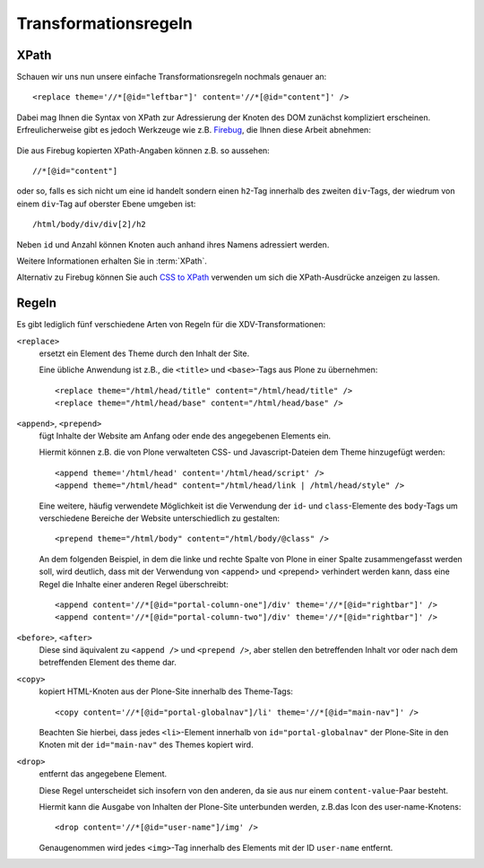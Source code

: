 =====================
Transformationsregeln
=====================

XPath
=====

Schauen wir uns nun unsere einfache Transformationsregeln nochmals genauer an::

 <replace theme='//*[@id="leftbar"]' content='//*[@id="content"]' />

Dabei mag Ihnen die Syntax von XPath zur Adressierung der Knoten des DOM zunächst kompliziert erscheinen. Erfreulicherweise gibt es jedoch Werkzeuge wie z.B. `Firebug`_, die Ihnen diese Arbeit abnehmen:

.. _`Firebug`: http://getfirebug.com/


.. figure:: firebug-xpath-copy.png
    :alt: Firebug: XPath kopieren

Die aus Firebug kopierten XPath-Angaben können z.B. so aussehen::

 //*[@id="content"]

oder so, falls es sich nicht um eine id handelt sondern einen ``h2``-Tag innerhalb des zweiten ``div``-Tags, der wiedrum von einem ``div``-Tag auf oberster Ebene umgeben ist::

 /html/body/div/div[2]/h2

Neben ``id`` und Anzahl können Knoten auch anhand ihres Namens adressiert werden.

Weitere Informationen erhalten Sie in :term:`XPath`.

Alternativ zu Firebug können Sie auch `CSS to XPath`_ verwenden um sich die XPath-Ausdrücke anzeigen zu lassen.

.. _`CSS to XPath`: http://css2xpath.appspot.com/

Regeln
======

Es gibt lediglich fünf verschiedene Arten von Regeln für die XDV-Transformationen:

``<replace>``
 ersetzt ein Element des Theme durch den Inhalt der Site.

 Eine übliche Anwendung ist z.B., die ``<title>`` und ``<base>``-Tags aus Plone zu übernehmen::

  <replace theme="/html/head/title" content="/html/head/title" />
  <replace theme="/html/head/base" content="/html/head/base" />

``<append>``, ``<prepend>``
 fügt Inhalte der Website am Anfang oder ende des angegebenen Elements ein.

 Hiermit können z.B. die von Plone verwalteten CSS- und Javascript-Dateien dem Theme hinzugefügt werden::

  <append theme='/html/head' content='/html/head/script' />
  <append theme="/html/head" content="/html/head/link | /html/head/style" />

 Eine weitere, häufig verwendete Möglichkeit ist die Verwendung der ``id``- und ``class``-Elemente des ``body``-Tags um verschiedene Bereiche der Website unterschiedlich zu gestalten::

  <prepend theme="/html/body" content="/html/body/@class" />

 An dem folgenden Beispiel, in dem die linke und rechte Spalte von Plone in einer Spalte zusammengefasst werden soll, wird deutlich, dass mit der Verwendung von <append> und <prepend> verhindert werden kann, dass eine Regel die Inhalte einer anderen Regel überschreibt::

  <append content='//*[@id="portal-column-one"]/div' theme='//*[@id="rightbar"]' />
  <append content='//*[@id="portal-column-two"]/div' theme='//*[@id="rightbar"]' />

``<before>``, ``<after>``
 Diese sind äquivalent zu ``<append />`` und ``<prepend />``, aber stellen den betreffenden Inhalt vor oder nach dem betreffenden Element des theme dar.
``<copy>``
 kopiert HTML-Knoten aus der Plone-Site innerhalb des Theme-Tags::

  <copy content='//*[@id="portal-globalnav"]/li' theme='//*[@id="main-nav"]' />

 Beachten Sie hierbei, dass jedes ``<li>``-Element innerhalb von ``id="portal-globalnav"`` der Plone-Site in den Knoten mit der ``id="main-nav"`` des Themes kopiert wird.

``<drop>``
 entfernt das angegebene Element.

 Diese Regel unterscheidet sich insofern von den anderen, da sie aus nur einem ``content-value``-Paar besteht.

 Hiermit kann die Ausgabe von Inhalten der Plone-Site unterbunden werden, z.B.das Icon des user-name-Knotens::

  <drop content='//*[@id="user-name"]/img' />

 Genaugenommen wird jedes ``<img>``-Tag innerhalb des Elements mit der ID ``user-name`` entfernt.
